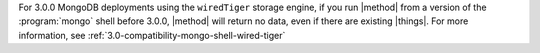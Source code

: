 For  3.0.0 MongoDB deployments using the ``wiredTiger`` storage engine, if
you run |method| from a version of the :program:`mongo` shell before
3.0.0, |method| will return no data, even if
there are existing |things|. For more information, see
:ref:`3.0-compatibility-mongo-shell-wired-tiger`
